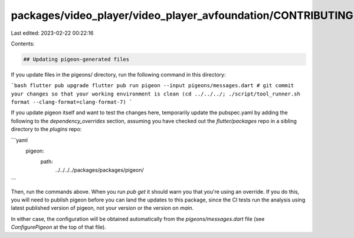 packages/video_player/video_player_avfoundation/CONTRIBUTING.md
===============================================================

Last edited: 2023-02-22 00:22:16

Contents:

.. code-block:: md

    ## Updating pigeon-generated files

If you update files in the pigeons/ directory, run the following
command in this directory:

```bash
flutter pub upgrade
flutter pub run pigeon --input pigeons/messages.dart
# git commit your changes so that your working environment is clean
(cd ../../../; ./script/tool_runner.sh format --clang-format=clang-format-7)
```

If you update pigeon itself and want to test the changes here,
temporarily update the pubspec.yaml by adding the following to the
`dependency_overrides` section, assuming you have checked out the
`flutter/packages` repo in a sibling directory to the `plugins` repo:

```yaml
  pigeon:
    path:
      ../../../../packages/packages/pigeon/
```

Then, run the commands above. When you run `pub get` it should warn
you that you're using an override. If you do this, you will need to
publish pigeon before you can land the updates to this package, since
the CI tests run the analysis using latest published version of
pigeon, not your version or the version on `main`.

In either case, the configuration will be obtained automatically from the
`pigeons/messages.dart` file (see `ConfigurePigeon` at the top of that file).


